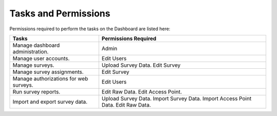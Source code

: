 Tasks and Permissions
---------------------

Permissions required to perform the tasks on the Dashboard are listed here:

======================================  ========================================  
Tasks                                   Permissions Required
======================================  ========================================
Manage dashboard administration.        Admin
Manage user accounts.	                  Edit Users
Manage surveys.	                        Upload Survey Data. 
                                        Edit Survey
Manage survey assignments.              Edit Survey
Manage authorizations for web surveys.	Edit Users
Run survey reports.	                    Edit Raw Data. Edit Access Point.
Import and export survey data.          Upload Survey Data. Import Survey Data.
                                        Import Access Point Data. Edit Raw Data.
======================================  ======================================== 

